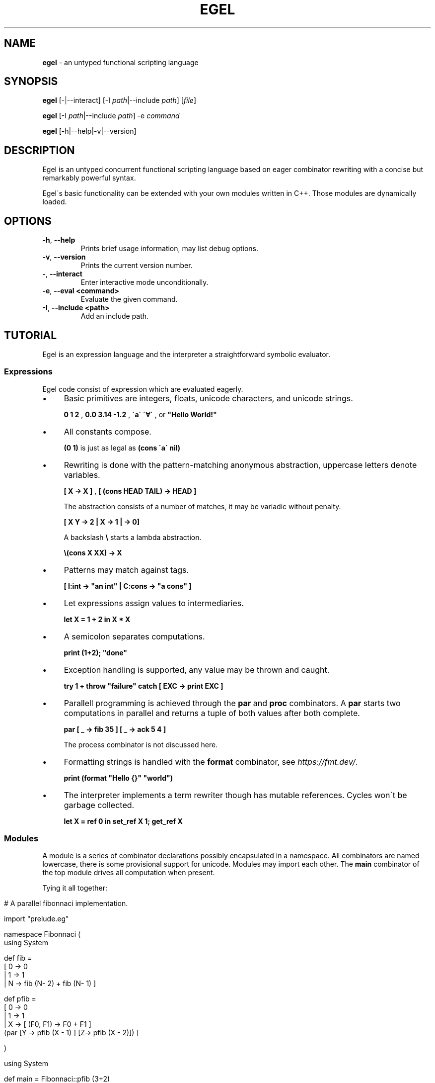 .\" generated with Ronn/v0.7.3
.\" http://github.com/rtomayko/ronn/tree/0.7.3
.
.TH "EGEL" "1" "November 2021" "" ""
.
.SH "NAME"
\fBegel\fR \- an untyped functional scripting language
.
.SH "SYNOPSIS"
\fBegel\fR [\-|\-\-interact] [\-I \fIpath\fR|\-\-include \fIpath\fR] [\fIfile\fR]
.
.P
\fBegel\fR [\-I \fIpath\fR|\-\-include \fIpath\fR] \-e \fIcommand\fR
.
.P
\fBegel\fR [\-h|\-\-help|\-v|\-\-version]
.
.SH "DESCRIPTION"
Egel is an untyped concurrent functional scripting language based on eager combinator rewriting with a concise but remarkably powerful syntax\.
.
.P
Egel\'s basic functionality can be extended with your own modules written in C++\. Those modules are dynamically loaded\.
.
.SH "OPTIONS"
.
.TP
\fB\-h\fR, \fB\-\-help\fR
Prints brief usage information, may list debug options\.
.
.TP
\fB\-v\fR, \fB\-\-version\fR
Prints the current version number\.
.
.TP
\fB\-\fR, \fB\-\-interact\fR
Enter interactive mode unconditionally\.
.
.TP
\fB\-e\fR, \fB\-\-eval <command>\fR
Evaluate the given command\.
.
.TP
\fB\-I\fR, \fB\-\-include <path>\fR
Add an include path\.
.
.SH "TUTORIAL"
Egel is an expression language and the interpreter a straightforward symbolic evaluator\.
.
.SS "Expressions"
Egel code consist of expression which are evaluated eagerly\.
.
.IP "\(bu" 4
Basic primitives are integers, floats, unicode characters, and unicode strings\.
.
.IP
\fB0 1 2\fR , \fB0\.0 3\.14 \-1\.2\fR , \fB\'a\'\fR \fB\'∀\'\fR , or \fB"Hello World!"\fR
.
.IP "\(bu" 4
All constants compose\.
.
.IP
\fB(0 1)\fR is just as legal as \fB(cons \'a\' nil)\fR
.
.IP "\(bu" 4
Rewriting is done with the pattern\-matching anonymous abstraction, uppercase letters denote variables\.
.
.IP
\fB[ X \-> X ]\fR , \fB[ (cons HEAD TAIL) \-> HEAD ]\fR
.
.IP
The abstraction consists of a number of matches, it may be variadic without penalty\.
.
.IP
\fB[ X Y \-> 2 | X \-> 1 | \-> 0]\fR
.
.IP
A backslash \fB\e\fR starts a lambda abstraction\.
.
.IP
\fB\e(cons X XX) \-> X\fR
.
.IP "\(bu" 4
Patterns may match against tags\.
.
.IP
\fB[ I:int \-> "an int" | C:cons \-> "a cons" ]\fR
.
.IP "\(bu" 4
Let expressions assign values to intermediaries\.
.
.IP
\fBlet X = 1 + 2 in X * X\fR
.
.IP "\(bu" 4
A semicolon separates computations\.
.
.IP
\fBprint (1+2); "done"\fR
.
.IP "\(bu" 4
Exception handling is supported, any value may be thrown and caught\.
.
.IP
\fBtry 1 + throw "failure" catch [ EXC \-> print EXC ]\fR
.
.IP "\(bu" 4
Parallell programming is achieved through the \fBpar\fR and \fBproc\fR combinators\. A \fBpar\fR starts two computations in parallel and returns a tuple of both values after both complete\.
.
.IP
\fBpar [ _ \-> fib 35 ] [ _ \-> ack 5 4 ]\fR
.
.IP
The process combinator is not discussed here\.
.
.IP "\(bu" 4
Formatting strings is handled with the \fBformat\fR combinator, see \fIhttps://fmt\.dev/\fR\.
.
.IP
\fBprint (format "Hello {}" "world")\fR
.
.IP "\(bu" 4
The interpreter implements a term rewriter though has mutable references\. Cycles won\'t be garbage collected\.
.
.IP
\fBlet X = ref 0 in set_ref X 1; get_ref X\fR
.
.IP "" 0
.
.SS "Modules"
A module is a series of combinator declarations possibly encapsulated in a namespace\. All combinators are named lowercase, there is some provisional support for unicode\. Modules may import each other\. The \fBmain\fR combinator of the top module drives all computation when present\.
.
.P
Tying it all together:
.
.IP "" 4
.
.nf

# A parallel fibonnaci implementation\.

import "prelude\.eg"

namespace Fibonnaci (
  using System

  def fib =
    [ 0 \-> 0
    | 1 \-> 1
    | N \-> fib (N\- 2) + fib (N\- 1) ]

  def pfib =
    [ 0 \-> 0
    | 1 \-> 1
    | X \-> [ (F0, F1) \-> F0 + F1 ]
           (par [Y \-> pfib (X \- 1) ] [Z\-> pfib (X \- 2)]) ]

)

using System

def main = Fibonnaci::pfib (3+2)
.
.fi
.
.IP "" 0
.
.SH "EXAMPLES"
There are three modes in which the interpreter is used: batch, interactive, or command mode\.
.
.P
In batch mode, just supply the top module with a \fBmain\fR combinator\.
.
.IP "" 4
.
.nf

$ egel helloworld\.eg
Hello world!
.
.fi
.
.IP "" 0
.
.P
The interpreter will start in interactive mode when invoked without a module argument\.
.
.IP "" 4
.
.nf

$ egel
> using System
> 1 + 1
2
.
.fi
.
.IP "" 0
.
.P
Supply a command to use \fBegel \-e\fR as a simple calculator\. Double semicolons are separators\.
.
.IP "" 4
.
.nf

$ egel fib\.eg \-e "using Fibonnaci;; fib 3"
5
.
.fi
.
.IP "" 0
.
.SH "FILES"
The following files should be in the \fBEGEL_PATH\fR directory\.
.
.TP
\fBprelude\.eg\fR \fBcalculate\.eg\fR \fBsearch\.eg\fR
The standard Egel prelude and additional theories\.
.
.TP
\fBos\.ego\fR \fBfs\.ego\fR \fBregex\.ego\fR
input/output, filesystem, regexes dynamic libraries\.
.
.SH "ENVIRONMENT"
.
.TP
\fBEGEL_PATH\fR
The path to the standard include directory\.
.
.TP
\fBEGEL_PS0\fR
The prompt given by the interpreter in interactive mode\.
.
.SH "BUGS"
See GitHub Issues: \fIhttps://github\.com/egel\-lang/egel/issues\fR
.
.SH "AUTHOR"
MIT License (c) 2017 M\.C\.A\. (Marco) Devillers \fImarco\.devillers@gmail\.com\fR
.
.SH "SEE ALSO"
\fBc++(1)\fR
